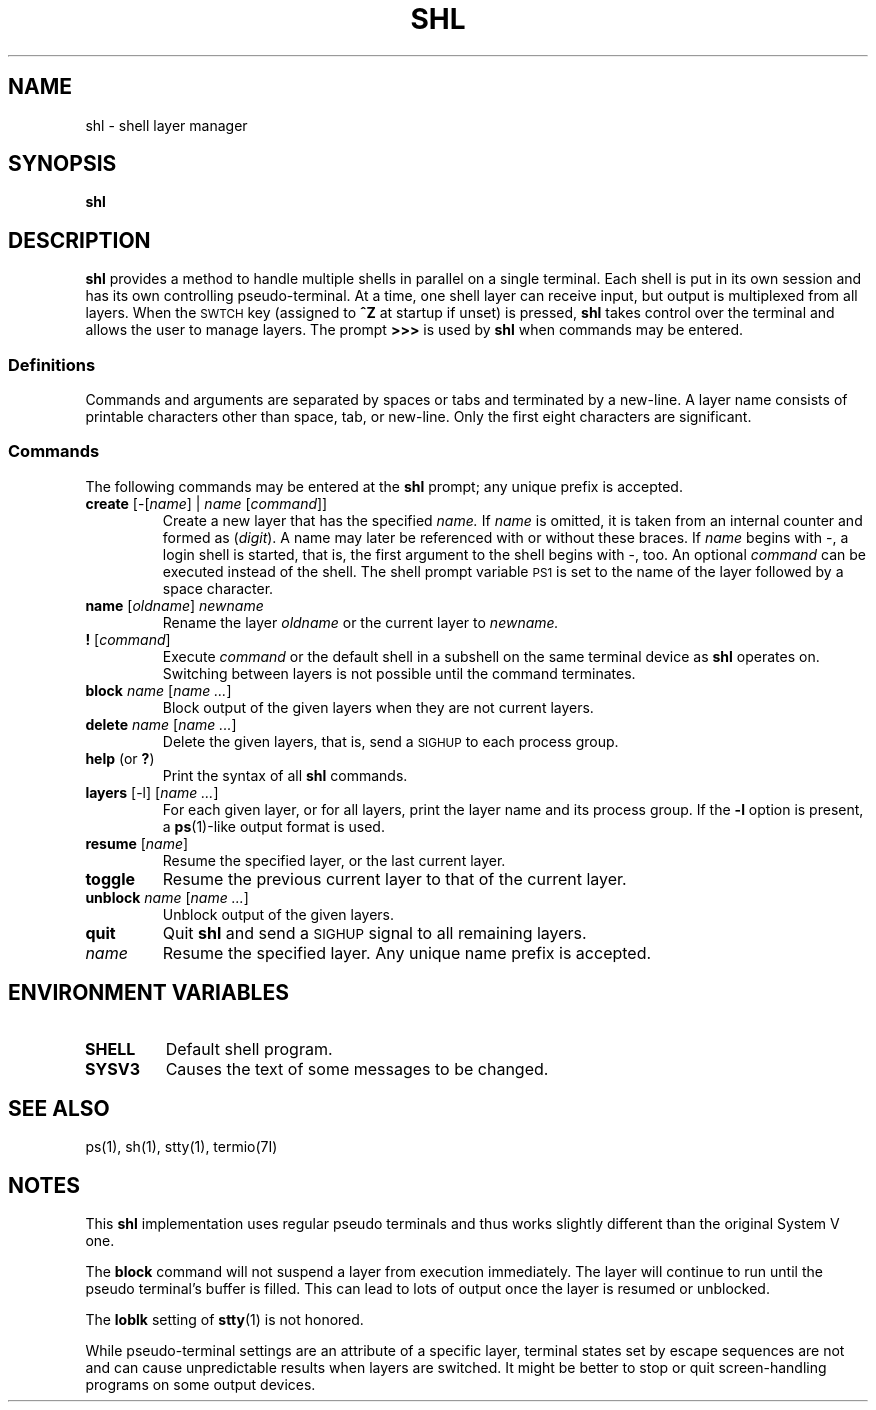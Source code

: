 .\"
.\" Sccsid @(#)shl.1	1.4 (gritter) 10/8/03
.TH SHL 1 "10/8/03" "" "User Commands"
.SH NAME
shl \- shell layer manager
.SH SYNOPSIS
.B shl
.SH DESCRIPTION
.B shl
provides a method to handle multiple shells in parallel
on a single terminal.
Each shell is put in its own session
and has its own controlling pseudo-terminal.
At a time, one shell layer can receive input,
but output is multiplexed from all layers.
When the
.SM SWTCH
key (assigned to
.B ^Z
at startup if unset) is pressed,
.B shl
takes control over the terminal
and allows the user to manage layers.
The prompt
.B >>>
is used by
.B shl
when commands may be entered.
.SS Definitions
Commands and arguments are separated by spaces or tabs
and terminated by a new-line.
A layer name
consists of printable characters
other than space, tab, or new-line.
Only the first eight characters are significant.
.SS Commands
The following commands may be entered at the
.B shl
prompt;
any unique prefix is accepted.
.TP
.BR create " [\-[\fIname\fP] | \fIname\fP [\fIcommand\fP]]"
Create a new layer that has the specified
.I name.
If
.I name
is omitted, it is taken from an internal counter and formed as
.RI ( digit ).
A name may later be referenced with or without these braces.
If
.I name
begins with \-, a login shell is started,
that is, the first argument to the shell begins with \-, too.
An optional
.I command
can be executed instead of the shell.
The shell prompt variable
.SM PS1
is set to the name of the layer followed by a space character.
.TP
.BR name " [\fIoldname\fP] \fInewname\fP"
Rename the layer
.I oldname
or the current layer to
.I newname.
.TP
.BR ! " [\fIcommand\fP]"
Execute
.I command
or the default shell
in a subshell on the same terminal device as
.B shl
operates on.
Switching between layers is not possible
until the command terminates.
.TP
.BR block " \fIname\fP [\fIname ...\fP]"
Block output of the given layers
when they are not current layers.
.TP
.BR delete " \fIname\fP [\fIname ...\fP]"
Delete the given layers, that is,
send a
.SM SIGHUP
to each process group.
.TP
.BR help " (or \fB?\fP)"
Print the syntax of all
.B shl
commands.
.TP
.BR layers " [\-l] [\fIname ...\fP]"
For each given layer, or for all layers,
print the layer name and its process group.
If the
.B \-l
option is present,
a
.BR ps (1)-like
output format is used.
.TP
.BR resume " [\fIname\fP]"
Resume the specified layer, or the last current layer.
.TP
.B toggle
Resume the previous current layer to that of the current layer.
.TP
.BR unblock " \fIname\fP [\fIname ...\fP]"
Unblock output of the given layers.
.TP
.B quit
Quit
.B shl
and send a
.SM SIGHUP
signal to all remaining layers.
.TP
.I name
Resume the specified layer. Any unique name prefix is accepted.
.SH "ENVIRONMENT VARIABLES"
.TP
.B SHELL
Default shell program.
.TP
.B SYSV3
Causes the text of some messages to be changed.
.SH "SEE ALSO"
ps(1),
sh(1),
stty(1),
termio(7I)
.SH NOTES
This
.B shl
implementation uses regular pseudo terminals
and thus works slightly different than the original System V one.
.PP
The
.B block
command will not suspend a layer from execution immediately.
The layer will continue to run
until the pseudo terminal's buffer is filled.
This can lead to lots of output
once the layer is resumed or unblocked.
.PP
The
.B loblk
setting of
.BR stty (1)
is not honored.
.PP
While pseudo-terminal settings are
an attribute of a specific layer,
terminal states set by escape sequences are not
and can cause unpredictable results when layers are switched.
It might be better to stop or quit screen-handling programs
on some output devices.
